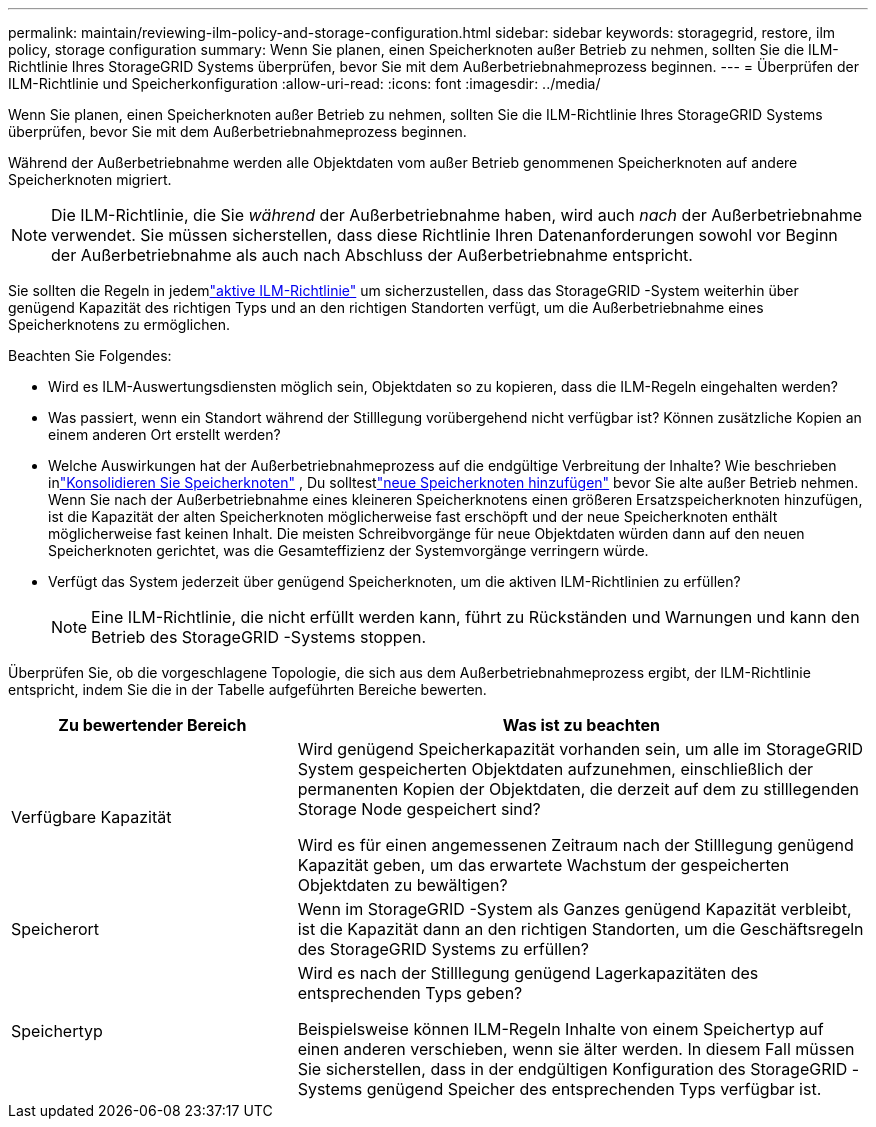 ---
permalink: maintain/reviewing-ilm-policy-and-storage-configuration.html 
sidebar: sidebar 
keywords: storagegrid, restore, ilm policy, storage configuration 
summary: Wenn Sie planen, einen Speicherknoten außer Betrieb zu nehmen, sollten Sie die ILM-Richtlinie Ihres StorageGRID Systems überprüfen, bevor Sie mit dem Außerbetriebnahmeprozess beginnen. 
---
= Überprüfen der ILM-Richtlinie und Speicherkonfiguration
:allow-uri-read: 
:icons: font
:imagesdir: ../media/


[role="lead"]
Wenn Sie planen, einen Speicherknoten außer Betrieb zu nehmen, sollten Sie die ILM-Richtlinie Ihres StorageGRID Systems überprüfen, bevor Sie mit dem Außerbetriebnahmeprozess beginnen.

Während der Außerbetriebnahme werden alle Objektdaten vom außer Betrieb genommenen Speicherknoten auf andere Speicherknoten migriert.


NOTE: Die ILM-Richtlinie, die Sie _während_ der Außerbetriebnahme haben, wird auch _nach_ der Außerbetriebnahme verwendet.  Sie müssen sicherstellen, dass diese Richtlinie Ihren Datenanforderungen sowohl vor Beginn der Außerbetriebnahme als auch nach Abschluss der Außerbetriebnahme entspricht.

Sie sollten die Regeln in jedemlink:../ilm/creating-ilm-policy.html["aktive ILM-Richtlinie"] um sicherzustellen, dass das StorageGRID -System weiterhin über genügend Kapazität des richtigen Typs und an den richtigen Standorten verfügt, um die Außerbetriebnahme eines Speicherknotens zu ermöglichen.

Beachten Sie Folgendes:

* Wird es ILM-Auswertungsdiensten möglich sein, Objektdaten so zu kopieren, dass die ILM-Regeln eingehalten werden?
* Was passiert, wenn ein Standort während der Stilllegung vorübergehend nicht verfügbar ist?  Können zusätzliche Kopien an einem anderen Ort erstellt werden?
* Welche Auswirkungen hat der Außerbetriebnahmeprozess auf die endgültige Verbreitung der Inhalte?  Wie beschrieben inlink:consolidating-storage-nodes.html["Konsolidieren Sie Speicherknoten"] , Du solltestlink:../expand/index.html["neue Speicherknoten hinzufügen"] bevor Sie alte außer Betrieb nehmen.  Wenn Sie nach der Außerbetriebnahme eines kleineren Speicherknotens einen größeren Ersatzspeicherknoten hinzufügen, ist die Kapazität der alten Speicherknoten möglicherweise fast erschöpft und der neue Speicherknoten enthält möglicherweise fast keinen Inhalt.  Die meisten Schreibvorgänge für neue Objektdaten würden dann auf den neuen Speicherknoten gerichtet, was die Gesamteffizienz der Systemvorgänge verringern würde.
* Verfügt das System jederzeit über genügend Speicherknoten, um die aktiven ILM-Richtlinien zu erfüllen?
+

NOTE: Eine ILM-Richtlinie, die nicht erfüllt werden kann, führt zu Rückständen und Warnungen und kann den Betrieb des StorageGRID -Systems stoppen.



Überprüfen Sie, ob die vorgeschlagene Topologie, die sich aus dem Außerbetriebnahmeprozess ergibt, der ILM-Richtlinie entspricht, indem Sie die in der Tabelle aufgeführten Bereiche bewerten.

[cols="1a,2a"]
|===
| Zu bewertender Bereich | Was ist zu beachten 


 a| 
Verfügbare Kapazität
 a| 
Wird genügend Speicherkapazität vorhanden sein, um alle im StorageGRID System gespeicherten Objektdaten aufzunehmen, einschließlich der permanenten Kopien der Objektdaten, die derzeit auf dem zu stilllegenden Storage Node gespeichert sind?

Wird es für einen angemessenen Zeitraum nach der Stilllegung genügend Kapazität geben, um das erwartete Wachstum der gespeicherten Objektdaten zu bewältigen?



 a| 
Speicherort
 a| 
Wenn im StorageGRID -System als Ganzes genügend Kapazität verbleibt, ist die Kapazität dann an den richtigen Standorten, um die Geschäftsregeln des StorageGRID Systems zu erfüllen?



 a| 
Speichertyp
 a| 
Wird es nach der Stilllegung genügend Lagerkapazitäten des entsprechenden Typs geben?

Beispielsweise können ILM-Regeln Inhalte von einem Speichertyp auf einen anderen verschieben, wenn sie älter werden.  In diesem Fall müssen Sie sicherstellen, dass in der endgültigen Konfiguration des StorageGRID -Systems genügend Speicher des entsprechenden Typs verfügbar ist.

|===